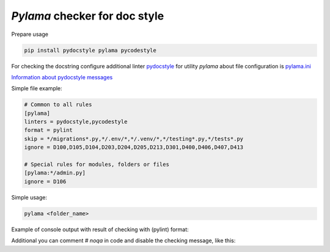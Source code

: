 `Pylama` checker for doc style
===========

Prepare usage

.. code-block:: bash

    pip install pydocstyle pylama pycodestyle

For checking the docstring configure additional linter `pydocstyle <http://www.pydocstyle.org/en/3.0.0/>`_
for utility `pylama` about file configuration is `pylama.ini <https://pylama.readthedocs.io/en/latest/#configuration-file>`_

`Information about pydocstyle messages <http://www.pydocstyle.org/en/3.0.0/error_codes.html>`_

Simple file example:

.. code-block:: bash

    # Common to all rules
    [pylama]
    linters = pydocstyle,pycodestyle
    format = pylint
    skip = */migrations*.py,*/.env/*,*/.venv/*,*/testing*.py,*/tests*.py
    ignore = D100,D105,D104,D203,D204,D205,D213,D301,D400,D406,D407,D413

    # Special rules for modules, folders or files
    [pylama:*/admin.py]
    ignore = D106

Simple usage:

.. code-block:: bash

   pylama <folder_name>
..

Example of console output with result of checking with (pylint) format:

.. code-block:: python
    :caption: D101 Missing docstring in public class

    class TasksConfig(AppConfig):
        name = 'tasks'


.. code-block:: python
    :caption: D401 First line should be in imperative mood; try rephrasing (found 'Custom')

    def formatted_billable_hours(self, obj):
        """Custom field for represent billable hours"""
        return obj.hours_summary().formatted_billable()

.. code-block:: python
    :caption: D210 No whitespaces allowed surrounding docstring text

    class TaskIDAutocomplete(AutocompleteQuerySetView):
        """Provide lookup for `Task` by `id` """
        model = Task
        ordering = '-id'
        field_lookup = 'icontains'
        filter_field = 'id'

.. code-block:: python
    :caption: D101 Missing docstring in public class [pydocstyle]

    class UserUpdateView(LoginRequiredMixin, UpdateView):
        fields = ['email', 'first_name', 'last_name', ]

        def get_success_url(self):
            return "{}?success=1".format(reverse("users:profile"))

        def get_object(self):
            return self.request.user

.. code-block:: python
    :caption: D200 One-line docstring should fit on one line with quotes

    class UsersAppDefaultConfig(AppConfig):
    """Default configuration for Users app
    """

        name = 'apps.users'
        verbose_name = 'Users'

.. code-block:: python
    :caption: D102 Missing docstring in public method

    def pre_social_login(self, request, sociallogin):
        verified_email = None
        verification = False

.. code-block:: python
    :caption: D212 Multi-line docstring summary should start at the first line [pydocstyle]

    def save_user(self, request, user, form):
        """
        Args:
            user (users.User): empty User instance
            form (CustomRegisterSerializer): Serializer filled with values
        """
        return super().save_user(request, user, form)


.. code-block:: python
    :caption: D106 Missing docstring in public nested class [pydocstyle]

    class UserFactory(factory.DjangoModelFactory):
        """Factory for generates test User model.

        There are required fields first_name, last_name, username and email.

        """

        class Meta:
            model = User
..

Additional you can comment `# noqa` in code and disable the checking message, like this:

.. code-block:: python
    :caption: Using `noqa`

    class ClassWithoutTesting(object): # noqa
        pass
..
